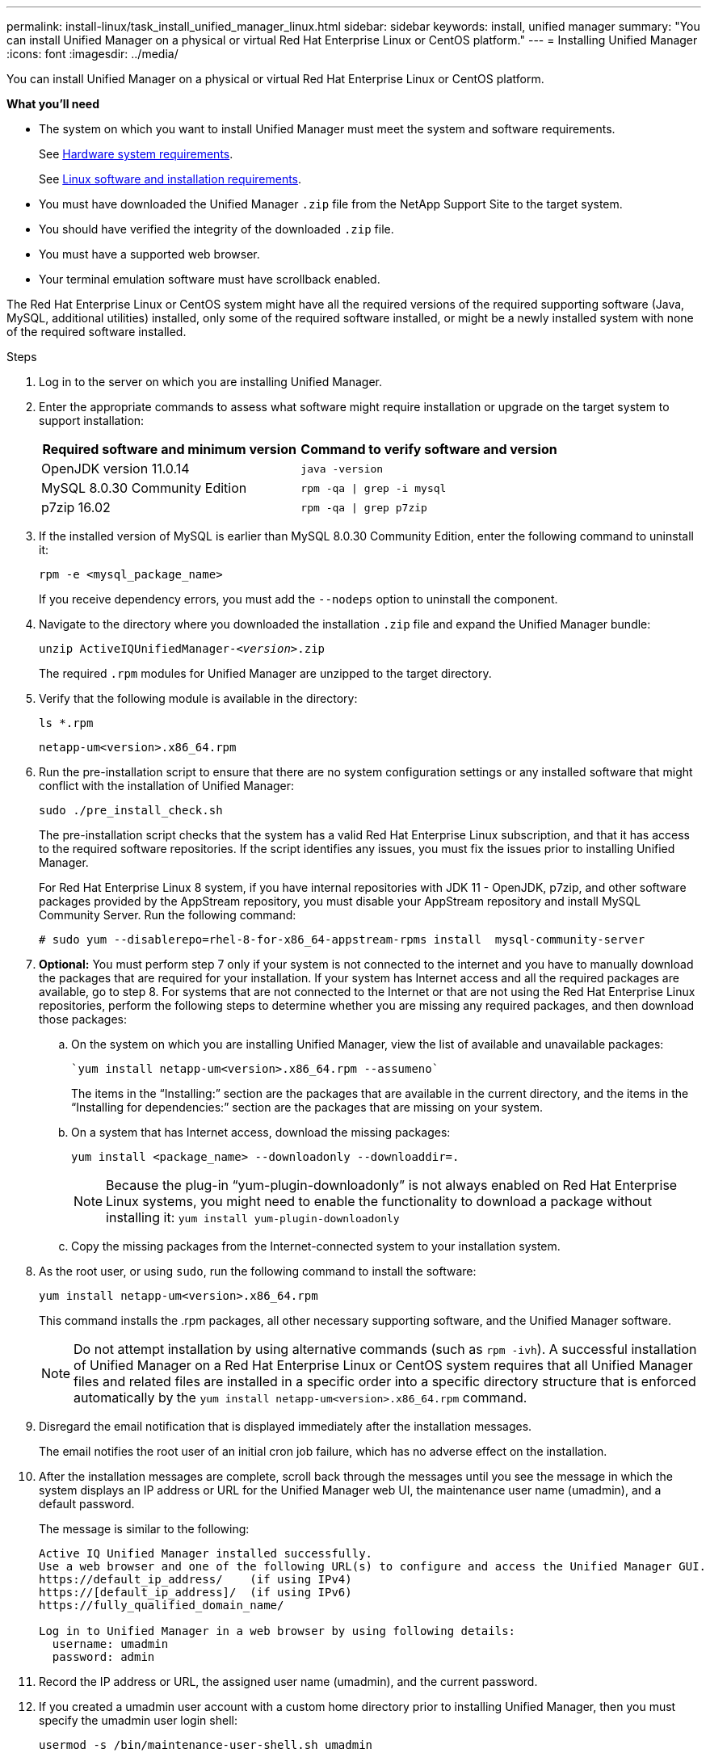 ---
permalink: install-linux/task_install_unified_manager_linux.html
sidebar: sidebar
keywords: install, unified manager
summary: "You can install Unified Manager on a physical or virtual Red Hat Enterprise Linux or CentOS platform."
---
= Installing Unified Manager
:icons: font
:imagesdir: ../media/

[.lead]
You can install Unified Manager on a physical or virtual Red Hat Enterprise Linux or CentOS platform.

*What you'll need*

* The system on which you want to install Unified Manager must meet the system and software requirements.
+
See link:concept_virtual_infrastructure_or_hardware_system_requirements.html[Hardware system requirements].
+
See link:reference_red_hat_and_centos_software_and_installation_requirements.html[Linux software and installation requirements].

* You must have downloaded the Unified Manager `.zip` file from the NetApp Support Site to the target system.
* You should have verified the integrity of the downloaded `.zip` file.
* You must have a supported web browser.
* Your terminal emulation software must have scrollback enabled.

The Red Hat Enterprise Linux or CentOS system might have all the required versions of the required supporting software (Java, MySQL, additional utilities) installed, only some of the required software installed, or might be a newly installed system with none of the required software installed.

.Steps

. Log in to the server on which you are installing Unified Manager.
. Enter the appropriate commands to assess what software might require installation or upgrade on the target system to support installation:
+
[cols="2*",options="header"]
|===
| Required software and minimum version| Command to verify software and version
a|
OpenJDK version 11.0.14
a|
`java -version`
a|
MySQL 8.0.30 Community Edition
a|
`rpm -qa \| grep -i mysql`
a|
p7zip 16.02
a|
`rpm -qa \| grep p7zip`
|===

. If the installed version of MySQL is earlier than MySQL 8.0.30 Community Edition, enter the following command to uninstall it:
+
`rpm -e <mysql_package_name>`
+
If you receive dependency errors, you must add the `--nodeps` option to uninstall the component.

. Navigate to the directory where you downloaded the installation `.zip` file and expand the Unified Manager bundle:
+
`unzip ActiveIQUnifiedManager-_<version>_.zip`
+
The required `.rpm` modules for Unified Manager are unzipped to the target directory.

. Verify that the following module is available in the directory:
+
`ls *.rpm`
+
`netapp-um<version>.x86_64.rpm`

. Run the pre-installation script to ensure that there are no system configuration settings or any installed software that might conflict with the installation of Unified Manager:
+
`sudo ./pre_install_check.sh`
+
The pre-installation script checks that the system has a valid Red Hat Enterprise Linux subscription, and that it has access to the required software repositories. If the script identifies any issues, you must fix the issues prior to installing Unified Manager.
+
For Red Hat Enterprise Linux 8 system, if you have internal repositories with JDK 11 - OpenJDK, p7zip, and other software packages provided by the AppStream repository, you must disable your AppStream repository and install MySQL Community Server. Run the following command:
+
----
# sudo yum --disablerepo=rhel-8-for-x86_64-appstream-rpms install  mysql-community-server
----

. *Optional:* You must perform step 7 only if your system is not connected to the internet and you have to manually download the packages that are required for your installation. If your system has Internet access and all the required packages are available, go to step 8. For systems that are not connected to the Internet or that are not using the Red Hat Enterprise Linux repositories, perform the following steps to determine whether you are missing any required packages, and then download those packages:
 .. On the system on which you are installing Unified Manager, view the list of available and unavailable packages:
+
 `yum install netapp-um<version>.x86_64.rpm --assumeno`
+

The items in the "`Installing:`" section are the packages that are available in the current directory, and the items in the "`Installing for dependencies:`" section are the packages that are missing on your system.

 .. On a system that has Internet access, download the missing packages:
+
`yum install <package_name> --downloadonly --downloaddir=.`
+

[NOTE]
====
Because the plug-in "`yum-plugin-downloadonly`" is not always enabled on Red Hat Enterprise Linux systems, you might need to enable the functionality to download a package without installing it:
`yum install yum-plugin-downloadonly`
====

 .. Copy the missing packages from the Internet-connected system to your installation system.
. As the root user, or using `sudo`, run the following command to install the software:
+
`yum install netapp-um<version>.x86_64.rpm`
+
This command installs the .rpm packages, all other necessary supporting software, and the Unified Manager software.
+
[NOTE]
====
Do not attempt installation by using alternative commands (such as `rpm -ivh`). A successful installation of Unified Manager on a Red Hat Enterprise Linux or CentOS system requires that all Unified Manager files and related files are installed in a specific order into a specific directory structure that is enforced automatically by the `yum install netapp-um<version>.x86_64.rpm` command.
====

. Disregard the email notification that is displayed immediately after the installation messages.
+
The email notifies the root user of an initial cron job failure, which has no adverse effect on the installation.

. After the installation messages are complete, scroll back through the messages until you see the message in which the system displays an IP address or URL for the Unified Manager web UI, the maintenance user name (umadmin), and a default password.
+
The message is similar to the following:
+
----
Active IQ Unified Manager installed successfully.
Use a web browser and one of the following URL(s) to configure and access the Unified Manager GUI.
https://default_ip_address/    (if using IPv4)
https://[default_ip_address]/  (if using IPv6)
https://fully_qualified_domain_name/

Log in to Unified Manager in a web browser by using following details:
  username: umadmin
  password: admin
----

. Record the IP address or URL, the assigned user name (umadmin), and the current password.
. If you created a umadmin user account with a custom home directory prior to installing Unified Manager, then you must specify the umadmin user login shell:
+
`usermod -s /bin/maintenance-user-shell.sh umadmin`

Access the web UI to change the default password of the umadmin user, and perform the initial setup of Unified Manager, as described in link:../config/concept_configure_unified_manager.html[Configuring Active IQ Unified Manager]. It is mandatory to change the default password of the umadmin user.
